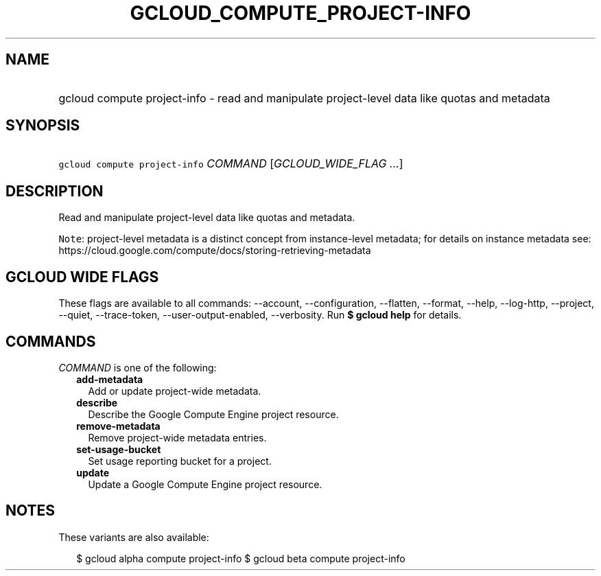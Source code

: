 
.TH "GCLOUD_COMPUTE_PROJECT\-INFO" 1



.SH "NAME"
.HP
gcloud compute project\-info \- read and manipulate project\-level data like quotas and metadata



.SH "SYNOPSIS"
.HP
\f5gcloud compute project\-info\fR \fICOMMAND\fR [\fIGCLOUD_WIDE_FLAG\ ...\fR]



.SH "DESCRIPTION"

Read and manipulate project\-level data like quotas and metadata.


\f5Note\fR: project\-level metadata is a distinct concept from instance\-level
metadata; for details on instance metadata see:
https://cloud.google.com/compute/docs/storing\-retrieving\-metadata



.SH "GCLOUD WIDE FLAGS"

These flags are available to all commands: \-\-account, \-\-configuration,
\-\-flatten, \-\-format, \-\-help, \-\-log\-http, \-\-project, \-\-quiet,
\-\-trace\-token, \-\-user\-output\-enabled, \-\-verbosity. Run \fB$ gcloud
help\fR for details.



.SH "COMMANDS"

\f5\fICOMMAND\fR\fR is one of the following:

.RS 2m
.TP 2m
\fBadd\-metadata\fR
Add or update project\-wide metadata.

.TP 2m
\fBdescribe\fR
Describe the Google Compute Engine project resource.

.TP 2m
\fBremove\-metadata\fR
Remove project\-wide metadata entries.

.TP 2m
\fBset\-usage\-bucket\fR
Set usage reporting bucket for a project.

.TP 2m
\fBupdate\fR
Update a Google Compute Engine project resource.


.RE
.sp

.SH "NOTES"

These variants are also available:

.RS 2m
$ gcloud alpha compute project\-info
$ gcloud beta compute project\-info
.RE

